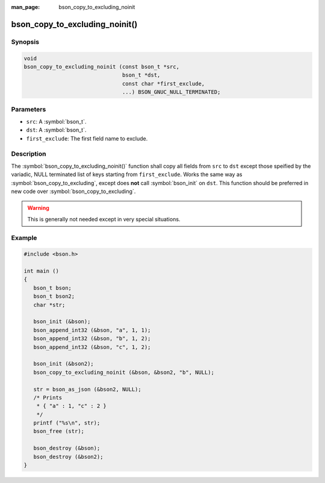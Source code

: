 :man_page: bson_copy_to_excluding_noinit

bson_copy_to_excluding_noinit()
===============================

Synopsis
--------

.. code-block:: c

  void
  bson_copy_to_excluding_noinit (const bson_t *src,
                                 bson_t *dst,
                                 const char *first_exclude,
                                 ...) BSON_GNUC_NULL_TERMINATED;

Parameters
----------

* ``src``: A :symbol:`bson_t`.
* ``dst``: A :symbol:`bson_t`.
* ``first_exclude``: The first field name to exclude.

Description
-----------

The :symbol:`bson_copy_to_excluding_noinit()` function shall copy all fields
from ``src`` to ``dst`` except those speified by the variadic, NULL terminated
list of keys starting from ``first_exclude``.
Works the same way as :symbol:`bson_copy_to_excluding`, except does **not** call
:symbol:`bson_init` on ``dst``.
This function should be preferred in new code over :symbol:`bson_copy_to_excluding`.

.. warning::

  This is generally not needed except in very special situations.

Example
-------

.. code-block:: c

  #include <bson.h>

  int main ()
  {
     bson_t bson;
     bson_t bson2;
     char *str;

     bson_init (&bson);
     bson_append_int32 (&bson, "a", 1, 1);
     bson_append_int32 (&bson, "b", 1, 2);
     bson_append_int32 (&bson, "c", 1, 2);

     bson_init (&bson2);
     bson_copy_to_excluding_noinit (&bson, &bson2, "b", NULL);

     str = bson_as_json (&bson2, NULL);
     /* Prints
      * { "a" : 1, "c" : 2 }
      */
     printf ("%s\n", str);
     bson_free (str);
 
     bson_destroy (&bson);
     bson_destroy (&bson2);
  }

